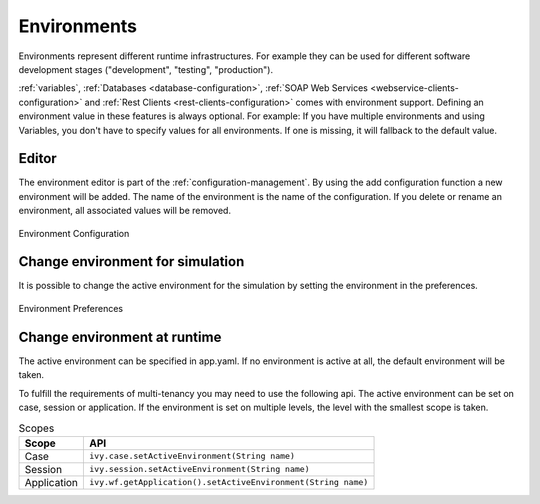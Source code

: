 .. _configuration-environments:

Environments
============

Environments represent different runtime infrastructures. For example they can be used for
different software development stages ("development", "testing", "production").

:ref:`variables`,
:ref:`Databases <database-configuration>`,
:ref:`SOAP Web Services <webservice-clients-configuration>` and
:ref:`Rest Clients <rest-clients-configuration>`
comes with environment support.
Defining an environment value in these features is always optional. For example:
If you have multiple environments and using Variables, you don't
have to specify values for all environments. If one is missing, it will
fallback to the default value.

Editor
------

The environment editor is part of the :ref:`configuration-management`.
By using the add configuration
function a new environment will be added. The name of the environment is
the name of the configuration. If you delete or rename an environment,
all associated values will be removed. 

.. figure:: /_images/designer-configuration/environment-configuration.png
   :alt: Environment Configuration
   :align: center
   
   Environment Configuration

Change environment for simulation
---------------------------------

It is possible to change the active environment for the simulation by
setting the environment in the preferences.

.. figure:: /_images/designer-configuration/environment-preferences.png
   :alt: Environment Preferences
   :align: center
   
   Environment Preferences

Change environment at runtime
-----------------------------

The active environment can be specified in app.yaml. If no environment
is active at all, the default environment will be taken.

To fulfill the requirements of multi-tenancy you may need to use the
following api. The active environment can be set on case, session or
application. If the environment is set on multiple levels, the level
with the smallest scope is taken.

.. table:: Scopes

   +--------------------+-----------------------------------------------------------------+
   | Scope              | API                                                             |
   +====================+=================================================================+
   | Case               | ``ivy.case.setActiveEnvironment(String name)``                  |
   +--------------------+-----------------------------------------------------------------+
   | Session            | ``ivy.session.setActiveEnvironment(String name)``               |
   +--------------------+-----------------------------------------------------------------+
   | Application        | ``ivy.wf.getApplication().setActiveEnvironment(String name)``   |
   +--------------------+-----------------------------------------------------------------+


